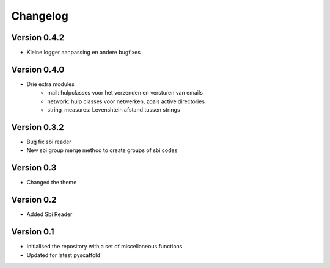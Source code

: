 =========
Changelog
=========

Version 0.4.2
=============
- Kleine logger aanpassing en andere bugfixes

Version 0.4.0
=============

- Drie extra modules
    * mail: hulpclasses voor het verzenden en versturen van emails
    * network: hulp classes voor netwerken, zoals active directories
    * string_measures: Levenshtein afstand tussen strings

Version 0.3.2
=============

- Bug fix sbi reader
- New sbi group merge method to create groups of sbi codes


Version 0.3
===========

- Changed the theme

Version 0.2
===========

- Added Sbi Reader

Version 0.1
===========

- Initialised the repository with a set of miscellaneous functions
- Updated for latest pyscaffold
